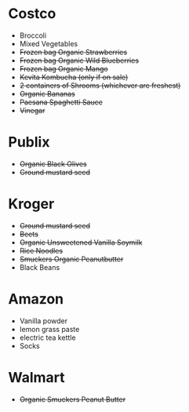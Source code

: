 * Costco
- Broccoli
- Mixed Vegetables
- +Frozen bag Organic Strawberries+
- +Frozen bag Organic Wild Blueberries+
- +Frozen bag Organic Mango+
- +Kevita Kombucha (only if on sale)+
- +2 containers of Shrooms (whichever are freshest)+
- +Organic Bananas+
- +Paesana Spaghetti Sauce+
- +Vinegar+

* Publix
- +Organic Black Olives+
- +Ground mustard seed+

* Kroger
- +Ground mustard seed+
- +Beets+
- +Organic Unsweetened Vanilla Soymilk+
- +Rice Noodles+
- +Smuckers Organic Peanutbutter+
- Black Beans
* Amazon
- Vanilla powder
- lemon grass paste
- electric tea kettle
- Socks

* Walmart
- +Organic Smuckers Peanut Butter+

